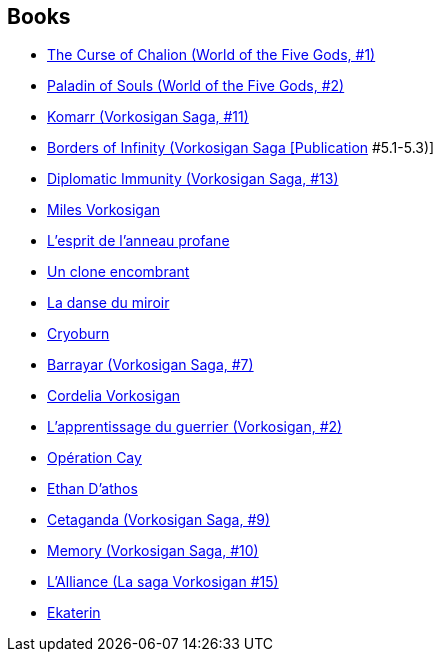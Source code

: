 :jbake-type: post
:jbake-status: published
:jbake-title: Lois McMaster Bujold
:jbake-tags: author
:jbake-date: 2003-08-31
:jbake-depth: ../../
:jbake-uri: goodreads/authors/16094.adoc
:jbake-bigImage: https://images.gr-assets.com/authors/1377313786p5/16094.jpg
:jbake-source: https://www.goodreads.com/author/show/16094
:jbake-style: goodreads goodreads-author no-index

## Books
* link:../books/9780380818600.html[The Curse of Chalion (World of the Five Gods, #1)]
* link:../books/9780380818617.html[Paladin of Souls (World of the Five Gods, #2)]
* link:../books/9780671578084.html[Komarr (Vorkosigan Saga, #11)]
* link:../books/9780671578299.html[Borders of Infinity (Vorkosigan Saga [Publication] #5.1-5.3)]
* link:../books/9780743436120.html[Diplomatic Immunity (Vorkosigan Saga, #13)]
* link:../books/9782277232889.html[Miles Vorkosigan]
* link:../books/9782277237624.html[L'esprit de l'anneau profane]
* link:../books/9782277239253.html[Un clone encombrant]
* link:../books/9782277240259.html[La danse du miroir]
* link:../books/9782290032633.html[Cryoburn]
* link:../books/9782290034545.html[Barrayar (Vorkosigan Saga, #7)]
* link:../books/9782290036877.html[Cordelia Vorkosigan]
* link:../books/9782290043769.html[L'apprentissage du guerrier (Vorkosigan, #2)]
* link:../books/9782290045114.html[Opération Cay]
* link:../books/9782290046401.html[Ethan D'athos]
* link:../books/9782290048917.html[Cetaganda (Vorkosigan Saga, #9)]
* link:../books/9782290052303.html[Memory (Vorkosigan Saga, #10)]
* link:../books/9782290075395.html[L'Alliance (La saga Vorkosigan #15)]
* link:../books/9782290311721.html[Ekaterin]